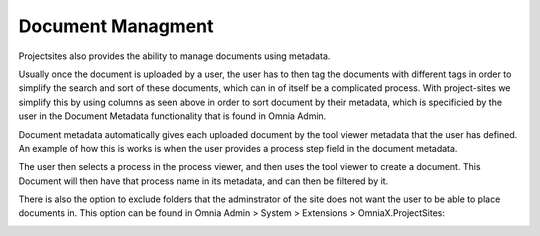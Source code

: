 Document Managment
===========================
Projectsites also provides the ability to manage documents using metadata.

.. image:: the-departments.png

Usually once the document is uploaded by a user, the user has to then tag the documents with different tags in order to simplify 
the search and sort of these documents, which can in of itself be a complicated process. With project-sites we simplify this by using columns as seen above in order to sort document by their metadata, which is specificied by the user in the Document Metadata functionality that is found in Omnia Admin.

.. image:: the-meta-data.png

Document metadata automatically gives each uploaded document by the tool viewer metadata that the user has defined.
An example of how this is works is when the user provides a process step field in the document metadata. 

.. image:: process-steps.png

The user then selects a process in the process viewer, and then uses the tool viewer to create a document.
This Document will then have that process name in its metadata, and can then be filtered by it. 

There is also the option to exclude folders that the adminstrator of the site does not want the user to be able to place documents in.
This option can be found in Omnia Admin > System > Extensions > OmniaX.ProjectSites: 
  
.. image:: exclude-folders.png